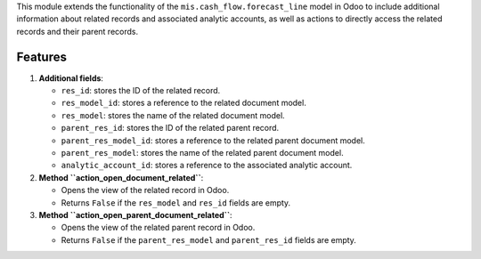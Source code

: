 This module extends the functionality of the ``mis.cash_flow.forecast_line`` model in Odoo to include additional information about related records and associated analytic accounts, as well as actions to directly access the related records and their parent records.

Features
--------

1. **Additional fields**:

   - ``res_id``: stores the ID of the related record.
   - ``res_model_id``: stores a reference to the related document model.
   - ``res_model``: stores the name of the related document model.
   - ``parent_res_id``: stores the ID of the related parent record.
   - ``parent_res_model_id``: stores a reference to the related parent document model.
   - ``parent_res_model``: stores the name of the related parent document model.
   - ``analytic_account_id``: stores a reference to the associated analytic account.

2. **Method ``action_open_document_related``**:

   - Opens the view of the related record in Odoo.
   - Returns ``False`` if the ``res_model`` and ``res_id`` fields are empty.

3. **Method ``action_open_parent_document_related``**:

   - Opens the view of the related parent record in Odoo.
   - Returns ``False`` if the ``parent_res_model`` and ``parent_res_id`` fields are empty.
